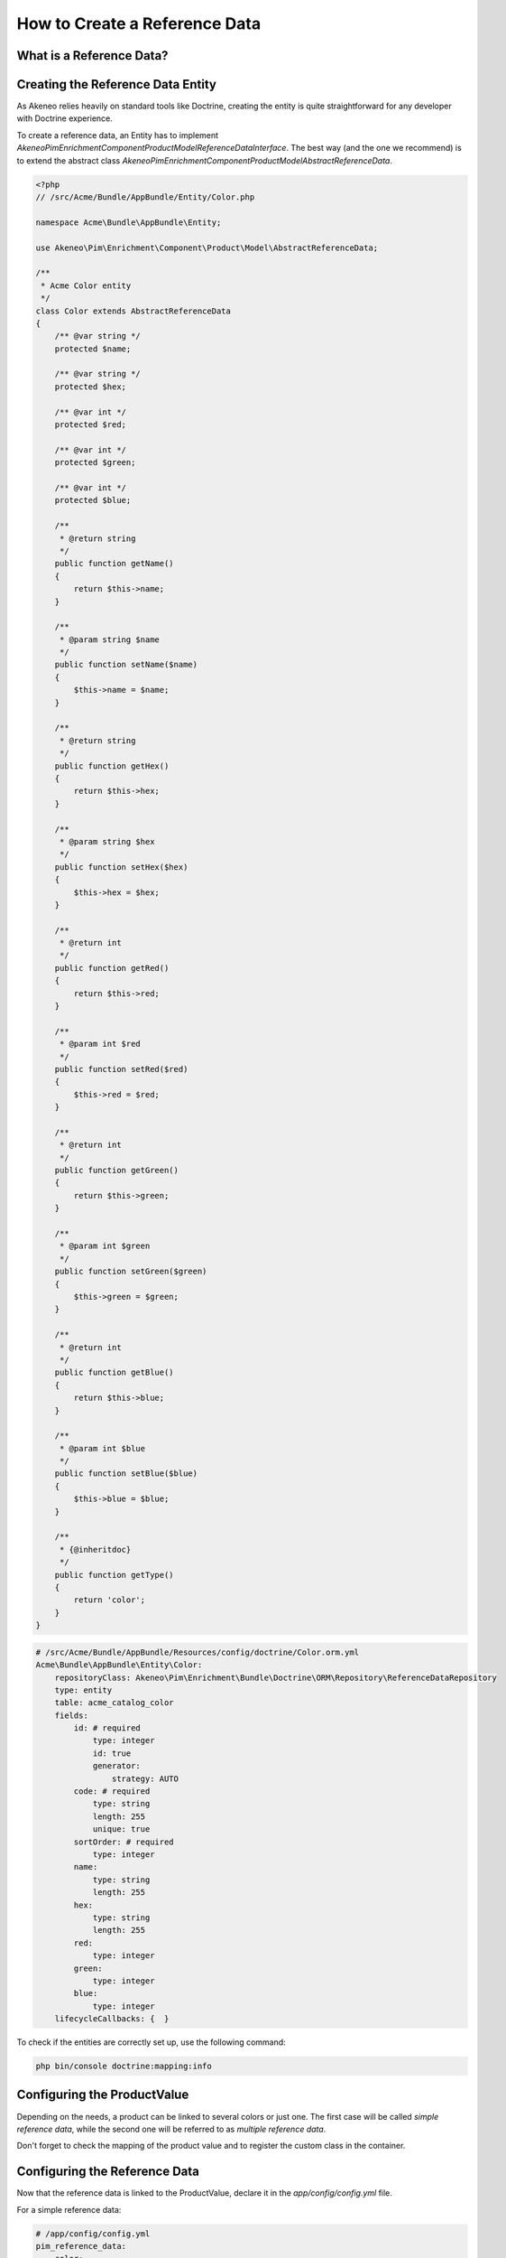 How to Create a Reference Data
==============================

What is a Reference Data?
-------------------------

.. youtube:: 3mMMC5Hczy8

Creating the Reference Data Entity
----------------------------------

As Akeneo relies heavily on standard tools like Doctrine, creating the entity is
quite straightforward for any developer with Doctrine experience.

To create a reference data, an Entity has to implement `Akeneo\Pim\Enrichment\Component\Product\Model\ReferenceDataInterface`.
The best way (and the one we recommend) is to extend the abstract class `Akeneo\Pim\Enrichment\Component\Product\Model\AbstractReferenceData`.

.. code-block:: php

    <?php
    // /src/Acme/Bundle/AppBundle/Entity/Color.php

    namespace Acme\Bundle\AppBundle\Entity;

    use Akeneo\Pim\Enrichment\Component\Product\Model\AbstractReferenceData;

    /**
     * Acme Color entity
     */
    class Color extends AbstractReferenceData
    {
        /** @var string */
        protected $name;

        /** @var string */
        protected $hex;

        /** @var int */
        protected $red;

        /** @var int */
        protected $green;

        /** @var int */
        protected $blue;

        /**
         * @return string
         */
        public function getName()
        {
            return $this->name;
        }

        /**
         * @param string $name
         */
        public function setName($name)
        {
            $this->name = $name;
        }

        /**
         * @return string
         */
        public function getHex()
        {
            return $this->hex;
        }

        /**
         * @param string $hex
         */
        public function setHex($hex)
        {
            $this->hex = $hex;
        }

        /**
         * @return int
         */
        public function getRed()
        {
            return $this->red;
        }

        /**
         * @param int $red
         */
        public function setRed($red)
        {
            $this->red = $red;
        }

        /**
         * @return int
         */
        public function getGreen()
        {
            return $this->green;
        }

        /**
         * @param int $green
         */
        public function setGreen($green)
        {
            $this->green = $green;
        }

        /**
         * @return int
         */
        public function getBlue()
        {
            return $this->blue;
        }

        /**
         * @param int $blue
         */
        public function setBlue($blue)
        {
            $this->blue = $blue;
        }

        /**
         * {@inheritdoc}
         */
        public function getType()
        {
            return 'color';
        }
    }

.. code-block:: yaml

    # /src/Acme/Bundle/AppBundle/Resources/config/doctrine/Color.orm.yml
    Acme\Bundle\AppBundle\Entity\Color:
        repositoryClass: Akeneo\Pim\Enrichment\Bundle\Doctrine\ORM\Repository\ReferenceDataRepository
        type: entity
        table: acme_catalog_color
        fields:
            id: # required
                type: integer
                id: true
                generator:
                    strategy: AUTO
            code: # required
                type: string
                length: 255
                unique: true
            sortOrder: # required
                type: integer
            name:
                type: string
                length: 255
            hex:
                type: string
                length: 255
            red:
                type: integer
            green:
                type: integer
            blue:
                type: integer
        lifecycleCallbacks: {  }


To check if the entities are correctly set up, use the following command:

.. code-block:: bash

    php bin/console doctrine:mapping:info


Configuring the ProductValue
----------------------------

Depending on the needs, a product can be linked to several colors or just one.
The first case will be called *simple reference data*, while the second one will be referred to as *multiple reference data*.

Don't forget to check the mapping of the product value and to register the custom class in the container.


.. _reference-data-configuration:

Configuring the Reference Data
------------------------------

Now that the reference data is linked to the ProductValue, declare it in the `app/config/config.yml` file.

For a simple reference data:

.. code-block:: yaml

    # /app/config/config.yml
    pim_reference_data:
        color:
            class: Acme\Bundle\AppBundle\Entity\Color
            type: simple

For a multiple reference data:

.. code-block:: yaml

    # /app/config/config.yml
    pim_reference_data:
        colors:
            class: Acme\Bundle\AppBundle\Entity\Color
            type: multi

The reference data name (here `color` or `colors`) must use only letters and be camel-cased: the same `Color`
entity can be used as simple or multiple reference data.

To check the setup and the configuration of a reference data, use the following command:

.. code-block:: bash

    php bin/console pim:reference-data:check

If everything is green, the reference data is correctly configured and may be linked to the products within the PIM,
and displayed in the Back Office.

.. note::

    Want to learn how to display a CRUD in back office for a Reference Data? Look at the :doc:`/design_pim/guides/create_a_reference_data_crud` cookbook.
